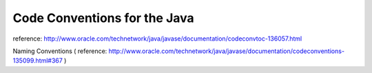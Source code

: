 .. _code-conventions-for-the-java:

=============================
Code Conventions for the Java
=============================



reference: http://www.oracle.com/technetwork/java/javase/documentation/codeconvtoc-136057.html

Naming Conventions ( reference: http://www.oracle.com/technetwork/java/javase/documentation/codeconventions-135099.html#367 )
